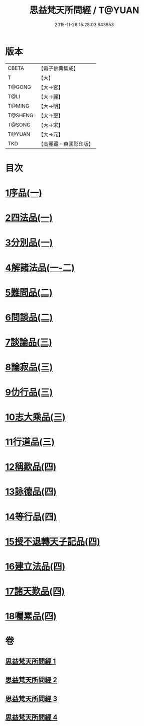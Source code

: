 #+TITLE: 思益梵天所問經 / T@YUAN
#+DATE: 2015-11-26 15:28:03.643853
* 版本
 |     CBETA|【電子佛典集成】|
 |         T|【大】     |
 |    T@GONG|【大→宮】   |
 |      T@LI|【大→麗】   |
 |    T@MING|【大→明】   |
 |   T@SHENG|【大→聖】   |
 |    T@SONG|【大→宋】   |
 |    T@YUAN|【大→元】   |
 |       TKD|【高麗藏・東國影印版】|

* 目次
* [[file:KR6i0218_001.txt::001-0033a27][1序品(一)]]
* [[file:KR6i0218_001.txt::0035a28][2四法品(一)]]
* [[file:KR6i0218_001.txt::0036a27][3分別品(一)]]
* [[file:KR6i0218_001.txt::0038c11][4解諸法品(一-二)]]
* [[file:KR6i0218_002.txt::0042b1][5難問品(二)]]
* [[file:KR6i0218_002.txt::0044a20][6問談品(二)]]
* [[file:KR6i0218_003.txt::003-0047a26][7談論品(三)]]
* [[file:KR6i0218_003.txt::0049a27][8論寂品(三)]]
* [[file:KR6i0218_003.txt::0051c28][9仂行品(三)]]
* [[file:KR6i0218_003.txt::0052b18][10志大乘品(三)]]
* [[file:KR6i0218_003.txt::0054b12][11行道品(三)]]
* [[file:KR6i0218_004.txt::004-0055a9][12稱歎品(四)]]
* [[file:KR6i0218_004.txt::004-0055a27][13詠德品(四)]]
* [[file:KR6i0218_004.txt::0055c16][14等行品(四)]]
* [[file:KR6i0218_004.txt::0056a16][15授不退轉天子記品(四)]]
* [[file:KR6i0218_004.txt::0059a26][16建立法品(四)]]
* [[file:KR6i0218_004.txt::0060a17][17諸天歎品(四)]]
* [[file:KR6i0218_004.txt::0061c18][18囑累品(四)]]
* 卷
** [[file:KR6i0218_001.txt][思益梵天所問經 1]]
** [[file:KR6i0218_002.txt][思益梵天所問經 2]]
** [[file:KR6i0218_003.txt][思益梵天所問經 3]]
** [[file:KR6i0218_004.txt][思益梵天所問經 4]]
